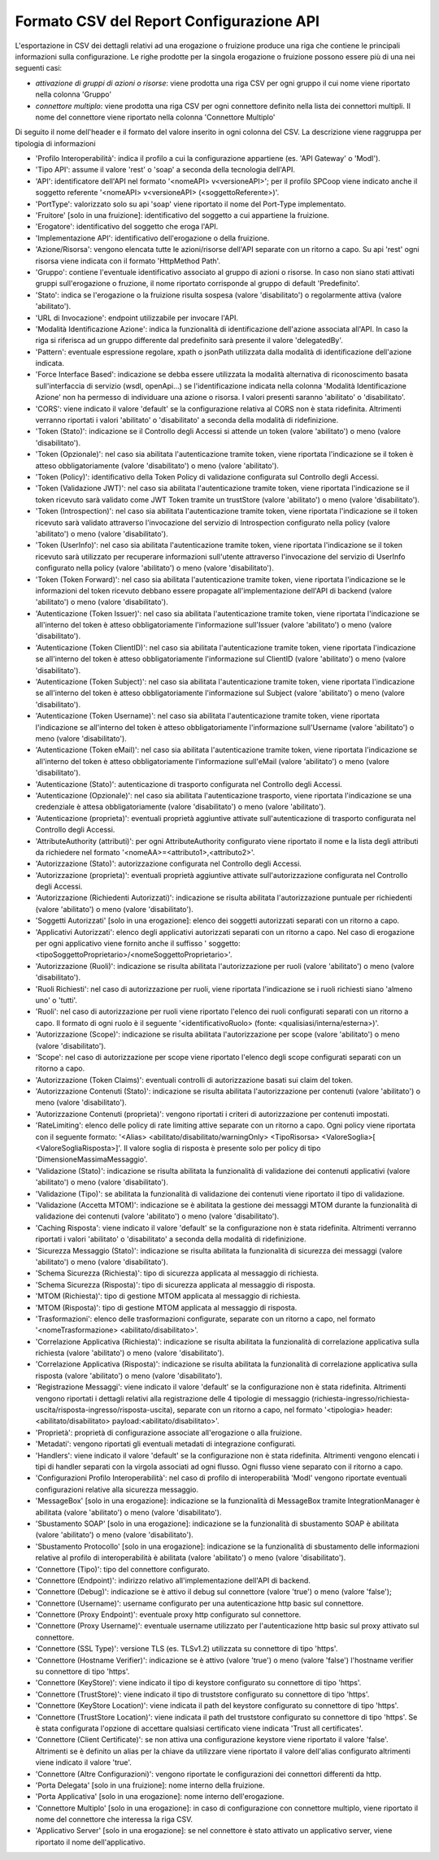 .. _mon_reportistica_config_csv:

Formato CSV del Report Configurazione API
-----------------------------------------

L'esportazione in CSV dei dettagli relativi ad una erogazione o fruizione produce una riga che contiene le principali informazioni sulla configurazione.
Le righe prodotte per la singola erogazione o fruizione possono essere più di una nei seguenti casi:

- *attivazione di gruppi di azioni o risorse*: viene prodotta una riga CSV per ogni gruppo il cui nome viene riportato nella colonna 'Gruppo'
- *connettore multiplo*: viene prodotta una riga CSV per ogni connettore definito nella lista dei connettori multipli. Il nome del connettore viene riportato nella colonna 'Connettore Multiplo'

Di seguito il nome dell'header e il formato del valore inserito in ogni colonna del CSV. La descrizione viene raggruppa per tipologia di informazioni

- 'Profilo Interoperabilità': indica il profilo a cui la configurazione appartiene (es. 'API Gateway' o 'ModI').
- 'Tipo API': assume il valore 'rest' o 'soap' a seconda della tecnologia dell'API.
- 'API': identificatore dell'API nel formato '<nomeAPI> v<versioneAPI>'; per il profilo SPCoop viene indicato anche il soggetto referente '<nomeAPI> v<versioneAPI> (<soggettoReferente>)'.
- 'PortType': valorizzato solo su api 'soap' viene riportato il nome del Port-Type implementato.
- 'Fruitore' [solo in una fruizione]: identificativo del soggetto a cui appartiene la fruizione.
- 'Erogatore': identificativo del soggetto che eroga l'API.
- 'Implementazione API': identificativo dell'erogazione o della fruizione.
- 'Azione/Risorsa': vengono elencata tutte le azioni/risorse dell'API separate con un ritorno a capo. Su api 'rest' ogni risorsa viene indicata con il formato 'HttpMethod Path'.
- 'Gruppo': contiene l'eventuale identificativo associato al gruppo di azioni o risorse. In caso non siano stati attivati gruppi sull'erogazione o fruzione, il nome riportato corrisponde al gruppo di default 'Predefinito'.
- 'Stato': indica se l'erogazione o la fruizione risulta sospesa (valore 'disabilitato') o regolarmente attiva (valore 'abilitato').
- 'URL di Invocazione': endpoint utilizzabile per invocare l'API.
- 'Modalità Identificazione Azione': indica la funzionalità di identificazione dell'azione associata all'API. In caso la riga si riferisca ad un gruppo differente dal predefinito sarà presente il valore 'delegatedBy'.
- 'Pattern': eventuale espressione regolare, xpath o jsonPath utilizzata dalla modalità di identificazione dell'azione indicata.
- 'Force Interface Based': indicazione se debba essere utilizzata la modalità alternativa di riconoscimento basata sull'interfaccia di servizio (wsdl, openApi...) se l'identificazione indicata nella colonna 'Modalità Identificazione Azione' non ha permesso di individuare una azione o risorsa. I valori presenti saranno 'abilitato' o 'disabilitato'.
- 'CORS': viene indicato il valore 'default' se la configurazione relativa al CORS non è stata ridefinita. Altrimenti verranno riportati i valori 'abilitato' o 'disabilitato' a seconda della modalità di ridefinizione.
- 'Token (Stato)': indicazione se il Controllo degli Accessi si attende un token (valore 'abilitato') o meno (valore 'disabilitato').
- 'Token (Opzionale)': nel caso sia abilitata l'autenticazione tramite token, viene riportata l'indicazione se il token è atteso obbligatoriamente (valore 'disabilitato') o meno (valore 'abilitato').
- 'Token (Policy)': identificativo della Token Policy di validazione configurata sul Controllo degli Accessi.
- 'Token (Validazione JWT)': nel caso sia abilitata l'autenticazione tramite token, viene riportata l'indicazione se il token ricevuto sarà validato come JWT Token tramite un trustStore (valore 'abilitato') o meno (valore 'disabilitato').
- 'Token (Introspection)': nel caso sia abilitata l'autenticazione tramite token, viene riportata l'indicazione se il token ricevuto sarà validato attraverso l'invocazione del servizio di Introspection configurato nella policy (valore 'abilitato') o meno (valore 'disabilitato').
- 'Token (UserInfo)': nel caso sia abilitata l'autenticazione tramite token, viene riportata l'indicazione se il token ricevuto sarà utilizzato per recuperare informazioni sull'utente attraverso l'invocazione del servizio di UserInfo configurato nella policy (valore 'abilitato') o meno (valore 'disabilitato').
- 'Token (Token Forward)': nel caso sia abilitata l'autenticazione tramite token, viene riportata l'indicazione se le informazioni del token ricevuto debbano essere propagate all'implementazione dell'API di backend (valore 'abilitato') o meno (valore 'disabilitato').
- 'Autenticazione (Token Issuer)': nel caso sia abilitata l'autenticazione tramite token, viene riportata l'indicazione se all'interno del token è atteso obbligatoriamente l'informazione sull'Issuer (valore 'abilitato') o meno (valore 'disabilitato').
- 'Autenticazione (Token ClientID)': nel caso sia abilitata l'autenticazione tramite token, viene riportata l'indicazione se all'interno del token è atteso obbligatoriamente l'informazione sul ClientID (valore 'abilitato') o meno (valore 'disabilitato').
- 'Autenticazione (Token Subject)': nel caso sia abilitata l'autenticazione tramite token, viene riportata l'indicazione se all'interno del token è atteso obbligatoriamente l'informazione sul Subject (valore 'abilitato') o meno (valore 'disabilitato').
- 'Autenticazione (Token Username)': nel caso sia abilitata l'autenticazione tramite token, viene riportata l'indicazione se all'interno del token è atteso obbligatoriamente l'informazione sull'Username (valore 'abilitato') o meno (valore 'disabilitato').
- 'Autenticazione (Token eMail)': nel caso sia abilitata l'autenticazione tramite token, viene riportata l'indicazione se all'interno del token è atteso obbligatoriamente l'informazione sull'eMail (valore 'abilitato') o meno (valore 'disabilitato').
- 'Autenticazione (Stato)': autenticazione di trasporto configurata nel Controllo degli Accessi.
- 'Autenticazione (Opzionale)': nel caso sia abilitata l'autenticazione trasporto, viene riportata l'indicazione se una credenziale è attesa obbligatoriamente (valore 'disabilitato') o meno (valore 'abilitato').
- 'Autenticazione (proprieta)': eventuali proprietà aggiuntive attivate sull'autenticazione di trasporto configurata nel Controllo degli Accessi.
- 'AttributeAuthority (attributi)': per ogni AttributeAuthority configurato viene riportato il nome e la lista degli attributi da richiedere nel formato '<nomeAA>=<attributo1>,<attributo2>'.
- 'Autorizzazione (Stato)': autorizzazione configurata nel Controllo degli Accessi.
- 'Autorizzazione (proprieta)': eventuali proprietà aggiuntive attivate sull'autorizzazione configurata nel Controllo degli Accessi.
- 'Autorizzazione (Richiedenti Autorizzati)': indicazione se risulta abilitata l'autorizzazione puntuale per richiedenti (valore 'abilitato') o meno (valore 'disabilitato').
- 'Soggetti Autorizzati' [solo in una erogazione]: elenco dei soggetti autorizzati separati con un ritorno a capo.
- 'Applicativi Autorizzati': elenco degli applicativi autorizzati separati con un ritorno a capo. Nel caso di erogazione per ogni applicativo viene fornito anche il suffisso ' soggetto:<tipoSoggettoProprietario>/<nomeSoggettoProprietario>'.
- 'Autorizzazione (Ruoli)': indicazione se risulta abilitata l'autorizzazione per ruoli (valore 'abilitato') o meno (valore 'disabilitato').
- 'Ruoli Richiesti': nel caso di autorizzazione per ruoli, viene riportata l'indicazione se i ruoli richiesti siano 'almeno uno' o 'tutti'.
- 'Ruoli': nel caso di autorizzazione per ruoli viene riportato l'elenco dei ruoli configurati separati con un ritorno a capo. Il formato di ogni ruolo è il seguente '<identificativoRuolo> (fonte: <qualisiasi/interna/esterna>)'.
- 'Autorizzazione (Scope)': indicazione se risulta abilitata l'autorizzazione per scope (valore 'abilitato') o meno (valore 'disabilitato').
- 'Scope': nel caso di autorizzazione per scope viene riportato l'elenco degli scope configurati separati con un ritorno a capo.
- 'Autorizzazione (Token Claims)': eventuali controlli di autorizzazione basati sui claim del token.
- 'Autorizzazione Contenuti (Stato)': indicazione se risulta abilitata l'autorizzazione per contenuti (valore 'abilitato') o meno (valore 'disabilitato').
- 'Autorizzazione Contenuti (proprieta)': vengono riportati i criteri di autorizzazione per contenuti impostati.
- 'RateLimiting': elenco delle policy di rate limiting attive separate con un ritorno a capo. Ogni policy viene riportata con il seguente formato: '<Alias> <abilitato/disabilitato/warningOnly> <TipoRisorsa> <ValoreSoglia>[ <ValoreSogliaRisposta>]'. Il valore soglia di risposta è presente solo per policy di tipo 'DimensioneMassimaMessaggio'.
- 'Validazione (Stato)': indicazione se risulta abilitata la funzionalità di validazione dei contenuti applicativi (valore 'abilitato') o meno (valore 'disabilitato').
- 'Validazione (Tipo)': se abilitata la funzionalità di validazione dei contenuti viene riportato il tipo di validazione. 
- 'Validazione (Accetta MTOM)': indicazione se è abilitata la gestione dei messaggi MTOM durante la funzionalità di validazione dei contenuti (valore 'abilitato') o meno (valore 'disabilitato').
- 'Caching Risposta': viene indicato il valore 'default' se la configurazione non è stata ridefinita. Altrimenti verranno riportati i valori 'abilitato' o 'disabilitato' a seconda della modalità di ridefinizione.
- 'Sicurezza Messaggio (Stato)': indicazione se risulta abilitata la funzionalità di sicurezza dei messaggi (valore 'abilitato') o meno (valore 'disabilitato').
- 'Schema Sicurezza (Richiesta)': tipo di sicurezza applicata al messaggio di richiesta.
- 'Schema Sicurezza (Risposta)': tipo di sicurezza applicata al messaggio di risposta.
- 'MTOM (Richiesta)': tipo di gestione MTOM applicata al messaggio di richiesta.
- 'MTOM (Risposta)': tipo di gestione MTOM applicata al messaggio di risposta.
- 'Trasformazioni': elenco delle trasformazioni configurate, separate con un ritorno a capo, nel formato '<nomeTrasformazione> <abilitato/disabilitato>'.
- 'Correlazione Applicativa (Richiesta)': indicazione se risulta abilitata la funzionalità di correlazione applicativa sulla richiesta (valore 'abilitato') o meno (valore 'disabilitato').
- 'Correlazione Applicativa (Risposta)': indicazione se risulta abilitata la funzionalità di correlazione applicativa sulla risposta (valore 'abilitato') o meno (valore 'disabilitato').
- 'Registrazione Messaggi': viene indicato il valore 'default' se la configurazione non è stata ridefinita. Altrimenti vengono riportati i dettagli relativi alla registrazione delle 4 tipologie di messaggio (richiesta-ingresso/richiesta-uscita/risposta-ingresso/risposta-uscita), separate con un ritorno a capo, nel formato '<tipologia> header:<abilitato/disabilitato> payload:<abilitato/disabilitato>'.
- 'Proprietà': proprietà di configurazione associate all'erogazione o alla fruizione.
- 'Metadati': vengono riportati gli eventuali metadati di integrazione configurati.
- 'Handlers': viene indicato il valore 'default' se la configurazione non è stata ridefinita. Altrimenti vengono elencati i tipi di handler separati con la virgola associati ad ogni flusso. Ogni flusso viene separato con il ritorno a capo.
- 'Configurazioni Profilo Interoperabilità': nel caso di profilo di interoperabilità 'ModI' vengono riportate eventuali configurazioni relative alla sicurezza messaggio.
- 'MessageBox' [solo in una erogazione]: indicazione se la funzionalità di MessageBox tramite IntegrationManager è abilitata (valore 'abilitato') o meno (valore 'disabilitato').
- 'Sbustamento SOAP' [solo in una erogazione]: indicazione se la funzionalità di sbustamento SOAP è abilitata (valore 'abilitato') o meno (valore 'disabilitato').
- 'Sbustamento Protocollo' [solo in una erogazione]: indicazione se la funzionalità di sbustamento delle informazioni relative al profilo di interoperabilità è abilitata (valore 'abilitato') o meno (valore 'disabilitato').
- 'Connettore (Tipo)': tipo del connettore configurato.
- 'Connettore (Endpoint)': indirizzo relativo all'implementazione dell'API di backend.
- 'Connettore (Debug)': indicazione se è attivo il debug sul connettore (valore 'true') o meno (valore 'false');
- 'Connettore (Username)': username configurato per una autenticazione http basic sul connettore.
- 'Connettore (Proxy Endpoint)': eventuale proxy http configurato sul connettore.
- 'Connettore (Proxy Username)': eventuale username utilizzato per l'autenticazione http basic sul proxy attivato sul connettore.
- 'Connettore (SSL Type)': versione TLS (es. TLSv1.2) utilizzata su connettore di tipo 'https'.
- 'Connettore (Hostname Verifier)': indicazione se è attivo (valore 'true') o meno (valore 'false') l'hostname verifier su connettore di tipo 'https'.
- 'Connettore (KeyStore)': viene indicato il tipo di keystore configurato su connettore di tipo 'https'.
- 'Connettore (TrustStore)': viene indicato il tipo di truststore configurato su connettore di tipo 'https'.
- 'Connettore (KeyStore Location)': viene indicata il path del keystore configurato su connettore di tipo 'https'.
- 'Connettore (TrustStore Location)': viene indicata il path del truststore configurato su connettore di tipo 'https'. Se è stata configurata l'opzione di accettare qualsiasi certificato viene indicata 'Trust all certificates'.
- 'Connettore (Client Certificate)': se non attiva una configurazione keystore viene riportato il valore 'false'. Altrimenti se è definito un alias per la chiave da utilizzare viene riportato il valore dell'alias configurato altrimenti viene indicato il valore 'true'.
- 'Connettore (Altre Configurazioni)': vengono riportate le configurazioni dei connettori differenti da http.
- 'Porta Delegata' [solo in una fruizione]: nome interno della fruizione.
- 'Porta Applicativa' [solo in una erogazione]: nome interno dell'erogazione.
- 'Connettore Multiplo' [solo in una erogazione]: in caso di configurazione con connettore multiplo, viene riportato il nome del connettore che interessa la riga CSV.
- 'Applicativo Server' [solo in una erogazione]: se nel connettore è stato attivato un applicativo server, viene riportato il nome dell'applicativo.

